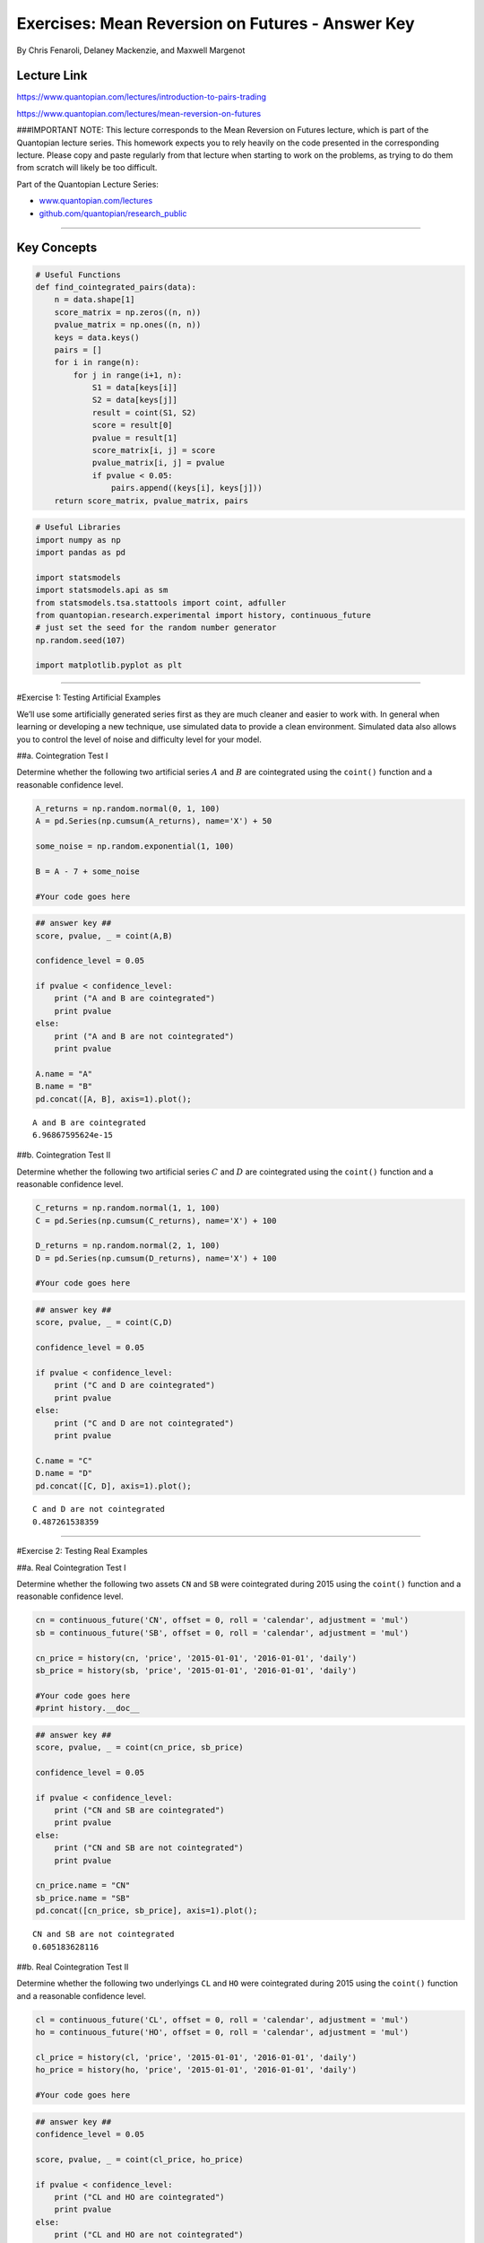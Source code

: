 Exercises: Mean Reversion on Futures - Answer Key
=================================================

By Chris Fenaroli, Delaney Mackenzie, and Maxwell Margenot

Lecture Link
------------

https://www.quantopian.com/lectures/introduction-to-pairs-trading

https://www.quantopian.com/lectures/mean-reversion-on-futures

###IMPORTANT NOTE: This lecture corresponds to the Mean Reversion on
Futures lecture, which is part of the Quantopian lecture series. This
homework expects you to rely heavily on the code presented in the
corresponding lecture. Please copy and paste regularly from that lecture
when starting to work on the problems, as trying to do them from scratch
will likely be too difficult.

Part of the Quantopian Lecture Series:

-  `www.quantopian.com/lectures <https://www.quantopian.com/lectures>`__
-  `github.com/quantopian/research_public <https://github.com/quantopian/research_public>`__

--------------

Key Concepts
------------

.. code:: ipython2

    # Useful Functions
    def find_cointegrated_pairs(data):
        n = data.shape[1]
        score_matrix = np.zeros((n, n))
        pvalue_matrix = np.ones((n, n))
        keys = data.keys()
        pairs = []
        for i in range(n):
            for j in range(i+1, n):
                S1 = data[keys[i]]
                S2 = data[keys[j]]
                result = coint(S1, S2)
                score = result[0]
                pvalue = result[1]
                score_matrix[i, j] = score
                pvalue_matrix[i, j] = pvalue
                if pvalue < 0.05:
                    pairs.append((keys[i], keys[j]))
        return score_matrix, pvalue_matrix, pairs

.. code:: ipython2

    # Useful Libraries
    import numpy as np
    import pandas as pd
    
    import statsmodels
    import statsmodels.api as sm
    from statsmodels.tsa.stattools import coint, adfuller
    from quantopian.research.experimental import history, continuous_future
    # just set the seed for the random number generator
    np.random.seed(107)
    
    import matplotlib.pyplot as plt

--------------

#Exercise 1: Testing Artificial Examples

We’ll use some artificially generated series first as they are much
cleaner and easier to work with. In general when learning or developing
a new technique, use simulated data to provide a clean environment.
Simulated data also allows you to control the level of noise and
difficulty level for your model.

##a. Cointegration Test I

Determine whether the following two artificial series :math:`A` and
:math:`B` are cointegrated using the ``coint()`` function and a
reasonable confidence level.

.. code:: ipython2

    A_returns = np.random.normal(0, 1, 100)
    A = pd.Series(np.cumsum(A_returns), name='X') + 50
    
    some_noise = np.random.exponential(1, 100)
     
    B = A - 7 + some_noise
    
    #Your code goes here

.. code:: ipython2

    ## answer key ##
    score, pvalue, _ = coint(A,B)
    
    confidence_level = 0.05
    
    if pvalue < confidence_level:
        print ("A and B are cointegrated")
        print pvalue
    else:
        print ("A and B are not cointegrated")
        print pvalue
        
    A.name = "A"
    B.name = "B"
    pd.concat([A, B], axis=1).plot();


.. parsed-literal::

    A and B are cointegrated
    6.96867595624e-15



.. image:: notebook_files/notebook_7_1.png


##b. Cointegration Test II

Determine whether the following two artificial series :math:`C` and
:math:`D` are cointegrated using the ``coint()`` function and a
reasonable confidence level.

.. code:: ipython2

    C_returns = np.random.normal(1, 1, 100) 
    C = pd.Series(np.cumsum(C_returns), name='X') + 100
    
    D_returns = np.random.normal(2, 1, 100)
    D = pd.Series(np.cumsum(D_returns), name='X') + 100
    
    #Your code goes here

.. code:: ipython2

    ## answer key ##
    score, pvalue, _ = coint(C,D)
    
    confidence_level = 0.05
    
    if pvalue < confidence_level:
        print ("C and D are cointegrated")
        print pvalue
    else:
        print ("C and D are not cointegrated")
        print pvalue
    
    C.name = "C"
    D.name = "D"
    pd.concat([C, D], axis=1).plot();


.. parsed-literal::

    C and D are not cointegrated
    0.487261538359



.. image:: notebook_files/notebook_10_1.png


--------------

#Exercise 2: Testing Real Examples

##a. Real Cointegration Test I

Determine whether the following two assets ``CN`` and ``SB`` were
cointegrated during 2015 using the ``coint()`` function and a reasonable
confidence level.

.. code:: ipython2

    cn = continuous_future('CN', offset = 0, roll = 'calendar', adjustment = 'mul')
    sb = continuous_future('SB', offset = 0, roll = 'calendar', adjustment = 'mul')
    
    cn_price = history(cn, 'price', '2015-01-01', '2016-01-01', 'daily')
    sb_price = history(sb, 'price', '2015-01-01', '2016-01-01', 'daily')
    
    #Your code goes here
    #print history.__doc__

.. code:: ipython2

    ## answer key ##
    score, pvalue, _ = coint(cn_price, sb_price)
    
    confidence_level = 0.05
    
    if pvalue < confidence_level:
        print ("CN and SB are cointegrated")
        print pvalue
    else:
        print ("CN and SB are not cointegrated")
        print pvalue
    
    cn_price.name = "CN"
    sb_price.name = "SB"
    pd.concat([cn_price, sb_price], axis=1).plot();


.. parsed-literal::

    CN and SB are not cointegrated
    0.605183628116



.. image:: notebook_files/notebook_14_1.png


##b. Real Cointegration Test II

Determine whether the following two underlyings ``CL`` and ``HO`` were
cointegrated during 2015 using the ``coint()`` function and a reasonable
confidence level.

.. code:: ipython2

    cl = continuous_future('CL', offset = 0, roll = 'calendar', adjustment = 'mul')
    ho = continuous_future('HO', offset = 0, roll = 'calendar', adjustment = 'mul')
    
    cl_price = history(cl, 'price', '2015-01-01', '2016-01-01', 'daily')
    ho_price = history(ho, 'price', '2015-01-01', '2016-01-01', 'daily')
    
    #Your code goes here

.. code:: ipython2

    ## answer key ##
    confidence_level = 0.05
    
    score, pvalue, _ = coint(cl_price, ho_price)
    
    if pvalue < confidence_level:
        print ("CL and HO are cointegrated")
        print pvalue
    else:
        print ("CL and HO are not cointegrated")
        print pvalue
    
    cl_price.name = 'CL'
    ho_price.name = 'HO'
    pd.concat([cl_price, ho_price.multiply(42)], axis=1).plot();


.. parsed-literal::

    CL and HO are cointegrated
    0.0470273399855



.. image:: notebook_files/notebook_17_1.png


--------------

#Exercise 3: Out of Sample Validation

##a. Calculating the Spread

Using pricing data from 2015, construct a linear regression to find a
coefficient for the linear combination of ``CL`` and ``HO`` that makes
their spread stationary.

.. code:: ipython2

    ## answer key ##
    results = sm.OLS(cl_price, sm.add_constant(ho_price)).fit()
    b = results.params['HO']
    
    print b
    spread = cl_price - b * ho_price
    print "p-value for in-sample stationarity: ", adfuller(spread)[1]
    # The p-value is less than 0.05 so we conclude that this spread calculation is stationary in sample
    spread.plot()
    plt.axhline(spread.mean(), color='black')
    plt.legend(['Spread']);


.. parsed-literal::

    30.3502596624
    p-value for in-sample stationarity:  0.0124116865765



.. image:: notebook_files/notebook_20_1.png


##b. Testing the Coefficient

Use your coefficient from part a to plot the weighted spread using
prices from the first half of 2016, and check whether the result is
still stationary.

.. code:: ipython2

    cl_out = get_pricing(cl, fields='price', 
                            start_date='2016-01-01', end_date='2016-07-01')
    ho_out = get_pricing(ho, fields='price', 
                            start_date='2016-01-01', end_date='2016-07-01')
    
    #Your code goes here

.. code:: ipython2

    ## answer key ##
    
    spread = cl_out - b * ho_out
    spread.plot()
    plt.axhline(spread.mean(), color='black')
    plt.legend(['Spread']);
    
    print "p-value for spread stationarity: ", adfuller(spread)[1]
    # Our p-value is less than 0.05 so we conclude that this calculation of
    # the spread is stationary out of sample


.. parsed-literal::

    p-value for spread stationarity:  0.00434011120184



.. image:: notebook_files/notebook_23_1.png


--------------

#Extra Credit Exercise: Hurst Exponent

This exercise is more difficult and we will not provide initial
structure.

The Hurst exponent is a statistic between 0 and 1 that provides
information about how much a time series is trending or mean reverting.
We want our spread time series to be mean reverting, so we can use the
Hurst exponent to monitor whether our pair is going out of
cointegration. Effectively as a means of process control to know when
our pair is no longer good to trade.

Please find either an existing Python library that computes, or compute
yourself, the Hurst exponent. Then plot it over time for the spread on
the above pair of stocks.

These links may be helpful:

-  https://en.wikipedia.org/wiki/Hurst_exponent
-  https://www.quantopian.com/posts/pair-trade-with-cointegration-and-mean-reversion-tests

.. code:: ipython2

    # No solution provided for extra credit exercises.

--------------

Congratulations on completing the Mean Reversion on Futures exercises!

As you learn more about writing trading models and the Quantopian
platform, enter the daily `Quantopian
Contest <https://www.quantopian.com/contest>`__. Your strategy will be
evaluated for a cash prize every day.

Start by going through the `Writing a Contest
Algorithm <https://www.quantopian.com/tutorials/contest>`__ tutorial.

*This presentation is for informational purposes only and does not
constitute an offer to sell, a solic itation to buy, or a recommendation
for any security; nor does it constitute an offer to provide investment
advisory or other services by Quantopian, Inc. (“Quantopian”). Nothing
contained herein constitutes investment advice or offers any opinion
with respect to the suitability of any security, and any views expressed
herein should not be taken as advice to buy, sell, or hold any security
or as an endorsement of any security or company. In preparing the
information contained herein, Quantopian, Inc. has not taken into
account the investment needs, objectives, and financial circumstances of
any particular investor. Any views expressed and data illustrated herein
were prepared based upon information, believed to be reliable, available
to Quantopian, Inc. at the time of publication. Quantopian makes no
guarantees as to their accuracy or completeness. All information is
subject to change and may quickly become unreliable for various reasons,
including changes in market conditions or economic circumstances.*
